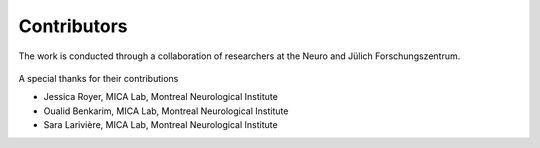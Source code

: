 Contributors
==================

The work is conducted through a collaboration of researchers at the Neuro and Jülich Forschungszentrum.

.. figure:: ./images/logo-neuro.png
   :height: 50px
   :align: center


.. figure:: ./images/logo-julich.png
   :height: 50px
   :align: center


A special thanks for their contributions

- Jessica Royer, MICA Lab, Montreal Neurological Institute
- Oualid Benkarim, MICA Lab, Montreal Neurological Institute
- Sara Larivière, MICA Lab, Montreal Neurological Institute
